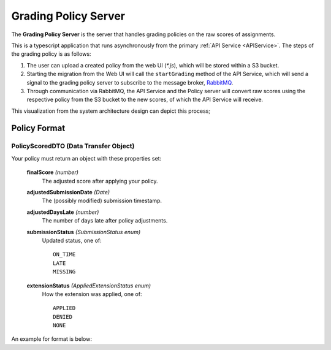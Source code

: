 .. _GradingPolicy:

Grading Policy Server
==========================

The **Grading Policy Server** is the server that handles grading policies on the raw scores of assignments.

This is a typescript application that runs asynchronously from the primary :ref:`API Service <APIService>`.
The steps of the grading policy is as follows:

1. The user can upload a created policy from the web UI (*\*.js*), which will be stored within a S3 bucket.
2. Starting the migration from the Web UI will call the ``startGrading`` method of the API Service, which will send a signal to the grading policy server to subscribe to the message broker, `RabbitMQ <https://www.rabbitmq.com/>`_.
3. Through communication via RabbitMQ, the API Service and the Policy server will convert raw scores using the respective policy from the S3 bucket to the new scores, of which the API Service will receive.

This visualization from the system architecture design can depict this process;

.. image:: images/backendpolicy.png
    :alt: Image of the described grading policy and backend interaction.
    :align: center

Policy Format
----------------

PolicyScoredDTO (Data Transfer Object)
^^^^^^^^^^^^^^^^^^^^^^^^^^^^^^^^^^^^^^

Your policy must return an object with these properties set:

    **finalScore** *(number)*  
        The adjusted score after applying your policy.

    **adjustedSubmissionDate** *(Date)*  
        The (possibly modified) submission timestamp.

    **adjustedDaysLate** *(number)*  
        The number of days late after policy adjustments.

    **submissionStatus** *(SubmissionStatus enum)*  
        Updated status, one of::  

            ON_TIME
            LATE
            MISSING

    **extensionStatus** *(AppliedExtensionStatus enum)*  
        How the extension was applied, one of::

            APPLIED
            DENIED
            NONE

An example for format is below:

.. code-block:: js
    :linenos:


    return {
        finalScore: rawScore.rawScore,
        adjustedSubmissionDate: new Date(),
        adjustedDaysLate: 0,
        submissionStatus: "on_time",
        extensionStatus: "no_extension"
    };

